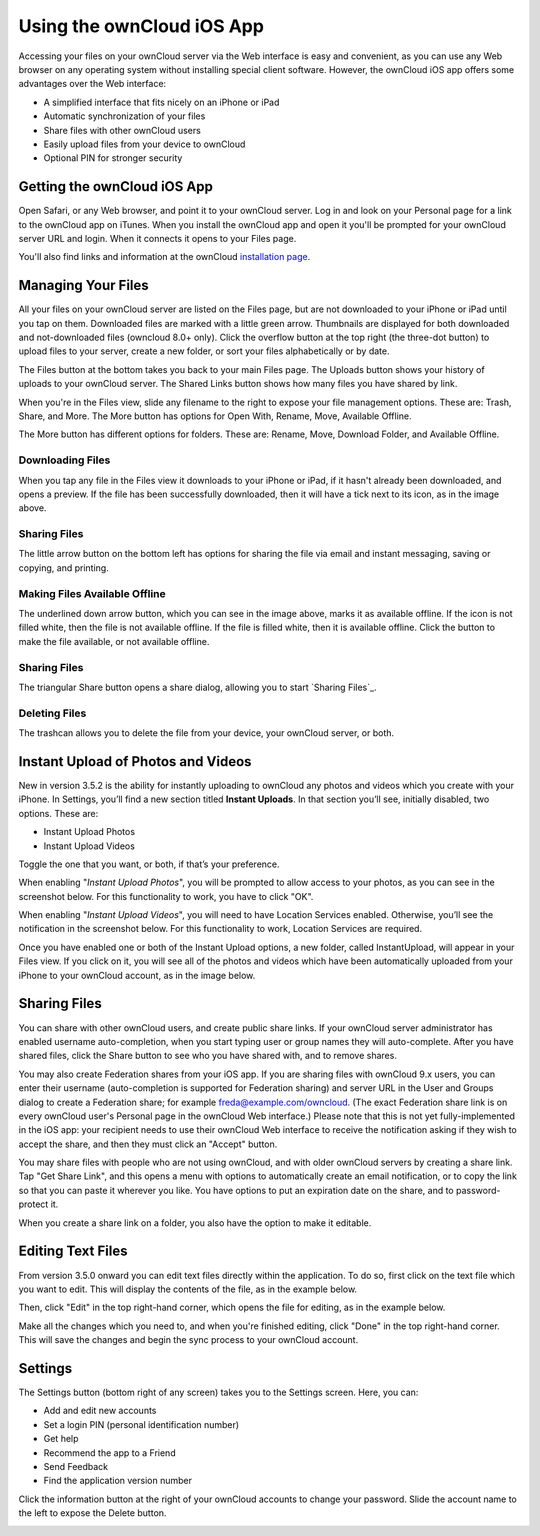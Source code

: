 ==========================
Using the ownCloud iOS App
==========================

Accessing your files on your ownCloud server via the Web interface is easy and 
convenient, as you can use any Web browser on any operating system without 
installing special client software. However, the ownCloud iOS app offers 
some advantages over the Web interface:

* A simplified interface that fits nicely on an iPhone or iPad
* Automatic synchronization of your files
* Share files with other ownCloud users
* Easily upload files from your device to ownCloud
* Optional PIN for stronger security

Getting the ownCloud iOS App
--------------------------------

Open Safari, or any Web browser, and point it to your ownCloud server. Log in 
and look on your Personal page for a link to the ownCloud app on iTunes. When 
you install the ownCloud app and open it you'll be prompted for your ownCloud 
server URL and login. When it connects it opens to your Files page.

.. image:: images/ios-files-list.png
   :alt: Files listing.

You'll also find links and information at the ownCloud `installation page 
<https://owncloud.org/install/>`_.

Managing Your Files
-------------------

All your files on your ownCloud server are listed on the Files page, but are
not downloaded to your iPhone or iPad until you tap on them. 
Downloaded files are marked with a little green arrow. 
Thumbnails are displayed for both downloaded and not-downloaded files (owncloud
8.0+ only). 
Click the overflow button at the top right (the three-dot button) to upload
files to your server, create a new folder, or sort your files alphabetically or
by date.

The Files button at the bottom takes you back to your main Files page. 
The Uploads button shows your history of uploads to your ownCloud server. 
The Shared Links button shows how many files you have shared by link.

When you're in the Files view, slide any filename to the right to expose your 
file management options. 
These are: Trash, Share, and More. 
The More button has options for Open With, Rename, Move, Available Offline.

.. image:: images/ios-slider.png
   :alt: Slide filename right to expose management options.
   
The More button has different options for folders. 
These are: Rename, Move, Download Folder, and Available Offline.   

.. image:: images/ios-file-squirrel.png
   :alt: Squirrel image in the iOS app

Downloading Files
~~~~~~~~~~~~~~~~~

.. image:: images/ios-file-downloaded-file.png
   :alt: A file that has been downloaded successfully in ownCloud

When you tap any file in the Files view it downloads to your iPhone or iPad, if
it hasn't already been downloaded, and opens a preview. 
If the file has been successfully downloaded, then it will have a tick next to
its icon, as in the image above. 

Sharing Files
~~~~~~~~~~~~~

The little arrow button on the bottom left has options for sharing the file via
email and instant messaging, saving or copying, and printing. 

Making Files Available Offline
~~~~~~~~~~~~~~~~~~~~~~~~~~~~~~

.. image:: images/ios-file-buttons.png
   :alt: Making files available offline (or not)

The underlined down arrow button, which you can see in the image above, marks
it as available offline. 
If the icon is not filled white, then the file is not available offline.
If the file is filled white, then it is available offline. 
Click the button to make the file available, or not available offline.

Sharing Files
~~~~~~~~~~~~~

The triangular Share button opens a share dialog, allowing you to start
`Sharing Files`_. 

Deleting Files
~~~~~~~~~~~~~~

The trashcan allows you to delete the file from your device, your ownCloud
server, or both.

Instant Upload of Photos and Videos
-----------------------------------

.. image:: images/ios-instant-uploads-all-disabled.png
   :alt: Instant Uploads

New in version 3.5.2 is the ability for instantly uploading to ownCloud any photos and videos which you create with your iPhone. 
In Settings, you’ll find a new section titled **Instant Uploads**. 
In that section you’ll see, initially disabled, two options. These are:

- Instant Upload Photos
- Instant Upload Videos

Toggle the one that you want, or both, if that’s your preference. 

When enabling "*Instant Upload Photos*", you will be prompted to allow access to your photos, as you can see in the screenshot below.
For this functionality to work, you have to click "OK".

.. image:: images/ios-instant-uploads-enabled-access-notification.png
   :alt: ownCloud needs access to your photos for Instant Upload Photos to work.

When enabling "*Instant Upload Videos*", you will need to have Location Services enabled.
Otherwise, you’ll see the notification in the screenshot below.
For this functionality to work, Location Services are required.

.. image:: images/ios-instant-uploads-videos-location-services-notification.png
   :alt: ownCloud needs Location Services to be enabled for Instant Upload Videos to work.

Once you have enabled one or both of the Instant Upload options, a new folder, called InstantUpload, will appear in your Files view. 
If you click on it, you will see all of the photos and videos which have been automatically uploaded from your iPhone to your ownCloud account, as in the image below.

.. image:: images/ios-instant-upload-file-list.png
   :alt: Photos and videos which were automatically uploaded to ownCloud by Instant Upload.

Sharing Files
-------------

You can share with other ownCloud users, and create public share links. If your 
ownCloud server administrator has enabled username auto-completion, when you 
start typing user or group names they will auto-complete. After you have shared 
files, click the Share button to see who you have shared with, and to remove 
shares.

You may also create Federation shares from your iOS app. If you are sharing 
files with ownCloud 9.x users, you can enter their username (auto-completion is 
supported for Federation sharing) and server URL in the User and Groups dialog 
to create a Federation share; for example freda@example.com/owncloud. (The exact 
Federation share link is on every ownCloud user's Personal page in the ownCloud 
Web interface.) Please note that this is not yet fully-implemented in the iOS 
app: your recipient needs to use their ownCloud Web interface to receive the 
notification asking if they wish to accept the share, and then they must click 
an "Accept" button.

.. image:: images/ios-sharing.png
   :alt: File sharing dialog.
   
You may share files with people who are not using ownCloud, and with 
older ownCloud servers by creating a share link. Tap "Get Share Link", and this 
opens a menu with options to automatically create an email notification, or to 
copy the link so that you can paste it wherever you like. You have options to 
put an expiration date on the share, and to password-protect it.

When you create a share link on a folder, you also have the option to make it 
editable.

.. image:: images/ios-share-link.png
   :alt: Share link on a folder.   

Editing Text Files
------------------

From version 3.5.0 onward you can edit text files directly within the
application.
To do so, first click on the text file which you want to edit. 
This will display the contents of the file, as in the example below. 

.. image:: images/ios-share-link.png
   :alt: Share link on a folder.   
   
Then, click "Edit" in the top right-hand corner, which opens the file for
editing, as in the example below. 

.. image:: images/ios-share-link.png
   :alt: Share link on a folder.   

Make all the changes which you need to, and when you're finished editing, click
"Done" in the top right-hand corner. 
This will save the changes and begin the sync process to your ownCloud account.

Settings
--------

The Settings button (bottom right of any screen) takes you to the Settings 
screen. 
Here, you can:

- Add and edit new accounts
- Set a login PIN (personal identification number)
- Get help
- Recommend the app to a Friend
- Send Feedback
- Find the application version number

Click the information button at the 
right of your ownCloud accounts to change your password. Slide the account name 
to the left to expose the Delete button.

.. image:: images/ios-settings.png
   :alt: iOS app settings screen.
   
